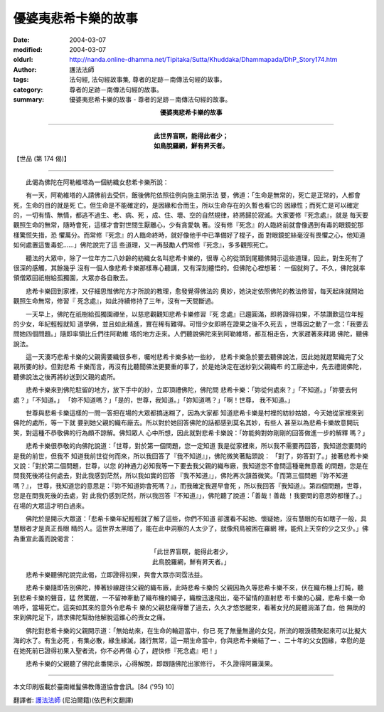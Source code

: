 優婆夷悲希卡樂的故事
====================

:date: 2004-03-07
:modified: 2004-03-07
:oldurl: http://nanda.online-dhamma.net/Tipitaka/Sutta/Khuddaka/Dhammapada/DhP_Story174.htm
:author: 護法法師
:tags: 法句經, 法句經故事集, 尊者的足跡－南傳法句經的故事。
:category: 尊者的足跡－南傳法句經的故事。
:summary: 優婆夷悲希卡樂的故事 - 尊者的足跡－南傳法句經的故事。


.. container:: align-center

  **優婆夷悲希卡樂的故事**

----

.. container:: align-center

  | **此世界盲瞑，能得此者少；**
  | **如鳥脫羅網，鮮有昇天者。**

【世品 (第 174 偈)】

----

　　此偈為佛陀在阿勒維塔為一個紡織女悲希卡樂所說：

　　有一天，阿勒維塔的人請佛前去受供，飯後佛陀依照往例向施主開示法 要，佛道：「生命是無常的，死亡是正常的，人都會死，生命的目的就是死 亡。但生命是不能確定的，是因緣和合而生，所以生命存在的久暫也看它的 因緣性；而死亡是可以確定的，一切有情、無情，都逃不過生、老、病、死 ，成、住、壞、空的自然規律，終將歸於寂滅。大家要修『死念處』，就是 每天要觀照生命的無常，隨時會死，這樣才會對世間生厭離心，少有貪愛執 著。沒有修『死念』的人臨終前就會像遇到有毒的眼鏡蛇那樣驚慌失措，恐 懼萬分。而常修『死念』的人臨命終時，就好像他手中已準備好了棍子，面 對眼鏡蛇絲毫沒有畏懼之心，他知道如何處置這隻毒蛇……」佛陀說完了這 些道理，又一再鼓勵人們常修『死念』，多多觀照死亡。

　　聽法的大眾中，除了一位年方二八妙齡的紡織女名叫悲希卡樂的，很專 心的從頭到尾聽佛開示這些道理，因此，對生死有了很深的感觸，其餘幾乎 沒有一個人像悲希卡樂那樣專心聽講，又有深刻體悟的。但佛陀心裡想著： 一個就夠了。不久，佛陀就率領僧眾回祇樹給孤獨園，大眾亦各自散去。

　　悲希卡樂回到家裡，又仔細思惟佛陀方才所說的教理，愈發覺得佛法的 奧妙，她決定依照佛陀的教法修習，每天起床就開始觀照生命無常，修習『 死念處』，如此持續修持了三年，沒有一天間斷過。

　　一天早上，佛陀在祇樹給孤獨園禪坐，以慈悲觀觀知悲希卡樂修習『死 念處』已趨圓滿，即將證得初果，不禁讚歎這位年輕的少女，年紀輕輕就知 道學佛，並且如此精進，實在稀有難得。可惜少女即將在證果之後不久死去 ，世尊因之動了一念：「我要去問她四個問題。」隨即率領比丘們往阿勒維 塔的地方走來。人們聽說佛陀來到阿勒維塔，都互相走告，大家趕著來拜謁 佛陀，聽佛說法。

　　這一天湊巧悲希卡樂的父親需要織很多布，囑咐悲希卡樂多紡一些紗， 悲希卡樂急於要去聽佛說法，因此她就趕緊織完了父親所要的紗。但對悲希 卡樂而言，再沒有比聽聞佛法更要重的事了，於是她決定在送紗到父親織布 的工廠途中，先去禮謁佛陀，聽佛說法之後再將紗送到父親的處所。

　　悲希卡樂來到佛陀駐留的地方，放下手中的紗，立即頂禮佛陀，佛陀問 悲希卡樂：「妳從何處來？」「不知道。」「妳要去何處？」「不知道。」 「妳不知道嗎？」「是的，世尊，我知道。」「妳知道嗎？」「啊！世尊， 我不知道。」

　　世尊與悲希卡樂這樣的一問一答把在場的大眾都搞迷糊了，因為大家都 知道悲希卡樂是村裡的紡紗姑娘，今天她從家裡來到佛陀的處所，等一下就 要到她父親的織布廠去。所以對於她回答佛陀的話都感到莫名其妙，有些人 甚至以為悲希卡樂故意開玩笑，對這種不恭敬佛的行為頗不諒解。佛知眾人 心中所想，因此就對悲希卡樂說：「妳能夠對妳剛剛的回答做進一步的解釋 嗎？」

　　悲希卡樂很恭敬的向佛陀說道：「世尊，對於第一個問題，您一定知道 我是從家裡來，所以我不需要再回答，我知道您要問的是我的前世，但我不 知道我前世從何而來，所以我回答了『我不知道』」，佛陀微笑著點頭說： 「對了，妳答對了。」接著悲希卡樂又說：「對於第二個問題，世尊，以您 的神通力必知我等一下要去我父親的織布廠，我知道您不會問這種毫無意義 的問題，您是在問我死後將往何處去，對此我感到茫然，所以我如實的回答 『我不知道』」，佛陀再次頷首微笑。「而第三個問題『妳不知道嗎？』， 世尊，我知道您的意思是：『妳不知道妳會死嗎？』，而我確定我遲早會死 ，所以我回答『我知道』。第四個問題，世尊，您是在問我死後的去處，對 此我仍感到茫然，所以我回答『不知道』」，佛陀聽了說道：「善哉！善哉 ！我要問的意思妳都懂了。」在場的大眾這才明白過來。

　　佛陀於是開示大眾道：「悲希卡樂年紀輕輕就了解了這些，你們不知道 卻還看不起她、懷疑她，沒有慧眼的有如瞎子一般，具慧眼者才是真正長眼 睛的人。這世界太黑暗了，能在此中洞察的人太少了，就像飛鳥被困在羅網 裡，能飛上天空的少之又少。」佛為重宣此義而說偈言：

.. container:: align-center

  | 「此世界盲瞑，能得此者少，
  | 此鳥脫羅網，鮮有昇天者。」

　　悲希卡樂聽佛陀說完此偈，立即證得初果，與會大眾亦同霑法益。

　　悲希卡樂隨即告別佛陀，捧著紗線趕往父親的織布廠，此時悲希卡樂的 父親因為久等悲希卡樂不來，伏在織布機上打盹，聽到悲希卡樂的聲音，猛 然驚醒，一不留神牽動了織布機的繩子，織梭迅速飛出，毫不留情的直射悲 布卡樂的心臟，悲希卡樂一命嗚呼，當場死亡。這突如其來的意外令悲希卡 樂的父親悲痛得暈了過去，久久才悠悠醒來，看著女兒的屍體淌滿了血，他 無助的來到佛陀足下，請求佛陀幫助他解脫這錐心的喪女之痛。

　　佛陀對悲希卡樂的父親開示道：「無始劫來，在生命的輪迴當中，你已 死了無量無邊的女兒，所流的眼淚積聚起來可以比擬大海的水了。有生必死 ，有集必散，緣生緣滅，諸行無常，這一期生命當中，你與悲希卡樂結了一 、二十年的父女因緣，幸慰的是在她死前已證得初果入聖者流，你不必再傷 心了，趕快修『死念處』吧！」

　　悲希卡樂的父親聽了佛陀此番開示，心得解脫，即跟隨佛陀出家修行， 不久證得阿羅漢果。

----

本文印刷版載於臺南維鬘佛教傳道協會會訊。[84 ('95) 10]

翻譯者: `護法法師 <{filename}/articles/dharmagupta/master-dharmagupta%zh.rst>`_ (尼泊爾籍)(依巴利文翻譯)
